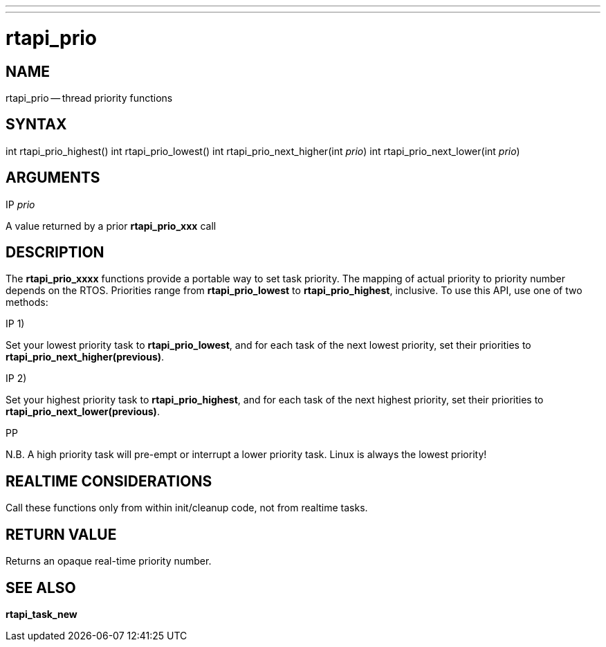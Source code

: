 ---
---
:skip-front-matter:

= rtapi_prio
:manmanual: HAL Components
:mansource: ../man/man3/rtapi_prio.3rtapi.asciidoc
:man version : 


== NAME

rtapi_prio -- thread priority functions



== SYNTAX
int rtapi_prio_highest()
int rtapi_prio_lowest()
int rtapi_prio_next_higher(int __prio__)
int rtapi_prio_next_lower(int __prio__)



== ARGUMENTS
.IP __prio__
A value returned by a prior **rtapi_prio_xxx** call



== DESCRIPTION
The **rtapi_prio_xxxx** functions provide a portable way to set task
priority.  The mapping of actual priority to priority number depends on the
RTOS.  Priorities range from **rtapi_prio_lowest** to
**rtapi_prio_highest**, inclusive. To use this API, use one of two methods:

.IP 1)
Set your lowest priority task to **rtapi_prio_lowest**, and for
each task of the next lowest priority, set their priorities to
**rtapi_prio_next_higher(previous)**.

.IP 2)
Set your highest priority task to **rtapi_prio_highest**, and
for each task of the next highest priority, set their priorities
to **rtapi_prio_next_lower(previous)**.

.PP
N.B. A high priority task will pre-empt or interrupt a lower priority
task. Linux is always the lowest priority!



== REALTIME CONSIDERATIONS
Call these functions only from within init/cleanup code, not from realtime
tasks.



== RETURN VALUE
Returns an opaque real-time priority number.



== SEE ALSO
**rtapi_task_new**
